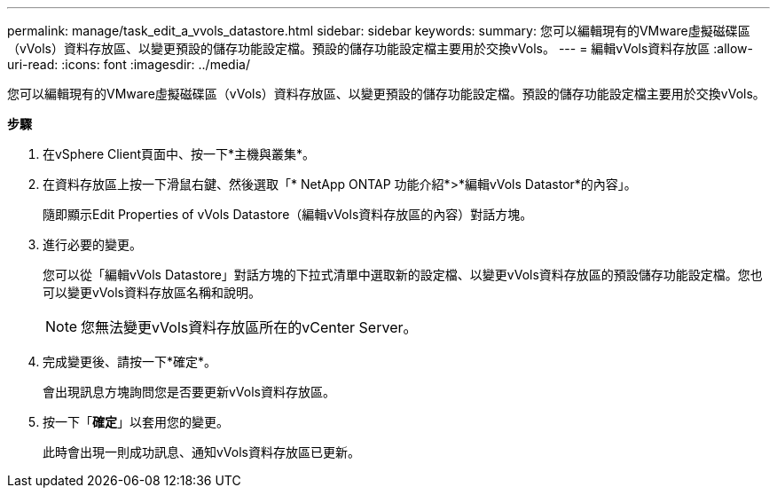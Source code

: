 ---
permalink: manage/task_edit_a_vvols_datastore.html 
sidebar: sidebar 
keywords:  
summary: 您可以編輯現有的VMware虛擬磁碟區（vVols）資料存放區、以變更預設的儲存功能設定檔。預設的儲存功能設定檔主要用於交換vVols。 
---
= 編輯vVols資料存放區
:allow-uri-read: 
:icons: font
:imagesdir: ../media/


[role="lead"]
您可以編輯現有的VMware虛擬磁碟區（vVols）資料存放區、以變更預設的儲存功能設定檔。預設的儲存功能設定檔主要用於交換vVols。

*步驟*

. 在vSphere Client頁面中、按一下*主機與叢集*。
. 在資料存放區上按一下滑鼠右鍵、然後選取「* NetApp ONTAP 功能介紹*>*編輯vVols Datastor*的內容」。
+
隨即顯示Edit Properties of vVols Datastore（編輯vVols資料存放區的內容）對話方塊。

. 進行必要的變更。
+
您可以從「編輯vVols Datastore」對話方塊的下拉式清單中選取新的設定檔、以變更vVols資料存放區的預設儲存功能設定檔。您也可以變更vVols資料存放區名稱和說明。

+

NOTE: 您無法變更vVols資料存放區所在的vCenter Server。

. 完成變更後、請按一下*確定*。
+
會出現訊息方塊詢問您是否要更新vVols資料存放區。

. 按一下「*確定*」以套用您的變更。
+
此時會出現一則成功訊息、通知vVols資料存放區已更新。


